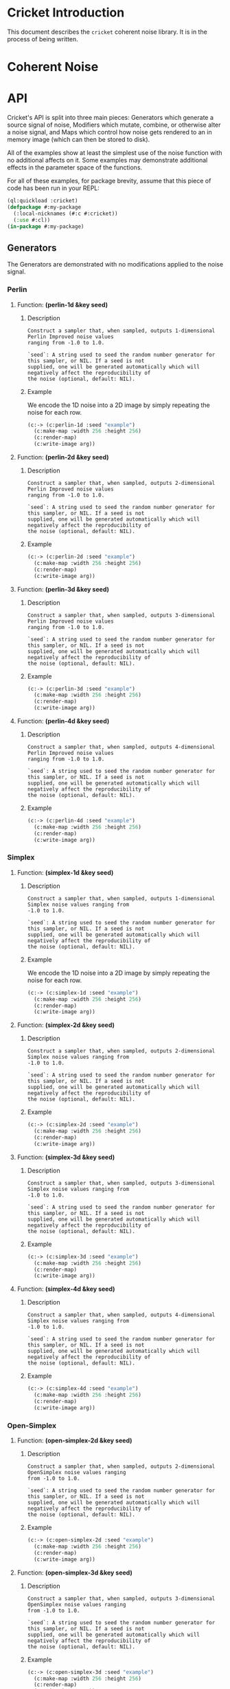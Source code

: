 #+BEGIN_COMMENT
Constraints:
1. The frame in which you're editing must have its cwd be the toplevel of
the document directory. This is so image generation is linked correctly into
the org document.

2. You must have an sbcl repl running with the right stuff loaded into it
and in the right package. To configure the repl:

(ql:quickload :cricket)
(defpackage #:my-package
(:local-nicknames (#:c #:cricket))
(:use #:cl))
(in-package #:my-package)

3. C-c C-v b will rebuild the whole of the document and all images and
all docstrings.

4. C-c C-e g g will emit a github style markdown.

5. Ensure to save everything and commit all changed files, even images.
#+END_COMMENT

#+OPTIONS: toc:2

* Cricket Introduction
This document describes the ~cricket~ coherent noise library. It is in the
process of being written.
* Coherent Noise
* API
Cricket's API is split into three main pieces: Generators which generate a
source signal of noise, Modifiers which mutate, combine, or otherwise alter a
noise signal, and Maps which control how noise gets rendered to an in memory
image (which can then be stored to disk).

All of the examples show at least the simplest use of the noise function
with no additional affects on it. Some examples may demonstrate additional
effects in the parameter space of the functions.

For all of these examples, for package brevity, assume that this piece
of code has been run in your REPL:

#+BEGIN_SRC lisp :results output silent
(ql:quickload :cricket)
(defpackage #:my-package
  (:local-nicknames (#:c #:cricket))
  (:use #:cl))
(in-package #:my-package)
#+END_SRC

** Generators

The Generators are demonstrated with no modifications applied to the
noise signal.

*** Perlin
**** Function: *(perlin-1d &key seed)*
***** Description
#+BEGIN_SRC lisp :results output :exports results
(format t "~A" (documentation #'c:perlin-1d 'function)))
#+END_SRC

#+RESULTS:
: Construct a sampler that, when sampled, outputs 1-dimensional Perlin Improved noise values
: ranging from -1.0 to 1.0.
:
: `seed`: A string used to seed the random number generator for this sampler, or NIL. If a seed is not
: supplied, one will be generated automatically which will negatively affect the reproducibility of
: the noise (optional, default: NIL).

***** Example
We encode the 1D noise into a 2D image by simply repeating the noise
for each row.
#+BEGIN_SRC lisp :var arg="img/api/perlin-1d-ex0.png" :post namestring(path=*this*) :results file drawer :exports both
(c:-> (c:perlin-1d :seed "example")
  (c:make-map :width 256 :height 256)
  (c:render-map)
  (c:write-image arg))
#+END_SRC

#+RESULTS:
:results:
[[file:./img/api/perlin-1d-ex0.png]]
:end:

**** Function: *(perlin-2d &key seed)*
***** Description
#+BEGIN_SRC lisp :results output :exports results
(format t "~A" (documentation #'c:perlin-2d 'function)))
#+END_SRC

#+RESULTS:
: Construct a sampler that, when sampled, outputs 2-dimensional Perlin Improved noise values
: ranging from -1.0 to 1.0.
:
: `seed`: A string used to seed the random number generator for this sampler, or NIL. If a seed is not
: supplied, one will be generated automatically which will negatively affect the reproducibility of
: the noise (optional, default: NIL).

***** Example
#+BEGIN_SRC lisp :var arg="img/api/perlin-2d-ex0.png" :post namestring(path=*this*) :results file drawer :exports both
(c:-> (c:perlin-2d :seed "example")
  (c:make-map :width 256 :height 256)
  (c:render-map)
  (c:write-image arg))
#+END_SRC

#+RESULTS:
:results:
[[file:./img/api/perlin-2d-ex0.png]]
:end:

**** Function: *(perlin-3d &key seed)*
***** Description
#+BEGIN_SRC lisp :results output :exports results
(format t "~A" (documentation #'c:perlin-3d 'function)))
#+END_SRC

#+RESULTS:
: Construct a sampler that, when sampled, outputs 3-dimensional Perlin Improved noise values
: ranging from -1.0 to 1.0.
:
: `seed`: A string used to seed the random number generator for this sampler, or NIL. If a seed is not
: supplied, one will be generated automatically which will negatively affect the reproducibility of
: the noise (optional, default: NIL).

***** Example
#+BEGIN_SRC lisp :var arg="img/api/perlin-3d-ex0.png" :post namestring(path=*this*) :results file drawer :exports both
(c:-> (c:perlin-3d :seed "example")
  (c:make-map :width 256 :height 256)
  (c:render-map)
  (c:write-image arg))
#+END_SRC

#+RESULTS:
:results:
[[file:./img/api/perlin-3d-ex0.png]]
:end:

**** Function: *(perlin-4d &key seed)*
***** Description
#+BEGIN_SRC lisp :results output :exports results
(format t "~A" (documentation #'c:perlin-4d 'function)))
#+END_SRC

#+RESULTS:
: Construct a sampler that, when sampled, outputs 4-dimensional Perlin Improved noise values
: ranging from -1.0 to 1.0.
:
: `seed`: A string used to seed the random number generator for this sampler, or NIL. If a seed is not
: supplied, one will be generated automatically which will negatively affect the reproducibility of
: the noise (optional, default: NIL).

***** Example
#+BEGIN_SRC lisp :var arg="img/api/perlin-4d-ex0.png" :post namestring(path=*this*) :results file drawer :exports both
(c:-> (c:perlin-4d :seed "example")
  (c:make-map :width 256 :height 256)
  (c:render-map)
  (c:write-image arg))
#+END_SRC

#+RESULTS:
:results:
[[file:./img/api/perlin-4d-ex0.png]]
:end:

*** Simplex
**** Function: *(simplex-1d &key seed)*
***** Description
#+BEGIN_SRC lisp :results output :exports results
(format t "~A" (documentation #'c:simplex-1d 'function)))
#+END_SRC

#+RESULTS:
: Construct a sampler that, when sampled, outputs 1-dimensional Simplex noise values ranging from
: -1.0 to 1.0.
:
: `seed`: A string used to seed the random number generator for this sampler, or NIL. If a seed is not
: supplied, one will be generated automatically which will negatively affect the reproducibility of
: the noise (optional, default: NIL).

***** Example
We encode the 1D noise into a 2D image by simply repeating the noise
for each row.

#+BEGIN_SRC lisp :var arg="img/api/simplex-1d-ex0.png" :post namestring(path=*this*) :results file drawer :exports both
(c:-> (c:simplex-1d :seed "example")
  (c:make-map :width 256 :height 256)
  (c:render-map)
  (c:write-image arg))
#+END_SRC

#+RESULTS:
:results:
[[file:./img/api/simplex-1d-ex0.png]]
:end:

**** Function: *(simplex-2d &key seed)*
***** Description
#+BEGIN_SRC lisp :results output :exports results
(format t "~A" (documentation #'c:simplex-2d 'function)))
#+END_SRC

#+RESULTS:
: Construct a sampler that, when sampled, outputs 2-dimensional Simplex noise values ranging from
: -1.0 to 1.0.
:
: `seed`: A string used to seed the random number generator for this sampler, or NIL. If a seed is not
: supplied, one will be generated automatically which will negatively affect the reproducibility of
: the noise (optional, default: NIL).

***** Example
#+BEGIN_SRC lisp :var arg="img/api/simplex-2d-ex0.png" :post namestring(path=*this*) :results file drawer :exports both
(c:-> (c:simplex-2d :seed "example")
  (c:make-map :width 256 :height 256)
  (c:render-map)
  (c:write-image arg))
#+END_SRC

#+RESULTS:
:results:
[[file:./img/api/simplex-2d-ex0.png]]
:end:

**** Function: *(simplex-3d &key seed)*
***** Description
#+BEGIN_SRC lisp :results output :exports results
(format t "~A" (documentation #'c:simplex-3d 'function)))
#+END_SRC

#+RESULTS:
: Construct a sampler that, when sampled, outputs 3-dimensional Simplex noise values ranging from
: -1.0 to 1.0.
:
: `seed`: A string used to seed the random number generator for this sampler, or NIL. If a seed is not
: supplied, one will be generated automatically which will negatively affect the reproducibility of
: the noise (optional, default: NIL).

***** Example
#+BEGIN_SRC lisp :var arg="img/api/simplex-3d-ex0.png" :post namestring(path=*this*) :results file drawer :exports both
(c:-> (c:simplex-3d :seed "example")
  (c:make-map :width 256 :height 256)
  (c:render-map)
  (c:write-image arg))
#+END_SRC

#+RESULTS:
:results:
[[file:./img/api/simplex-3d-ex0.png]]
:end:

**** Function: *(simplex-4d &key seed)*
***** Description
#+BEGIN_SRC lisp :results output :exports results
(format t "~A" (documentation #'c:simplex-4d 'function)))
#+END_SRC

#+RESULTS:
: Construct a sampler that, when sampled, outputs 4-dimensional Simplex noise values ranging from
: -1.0 to 1.0.
:
: `seed`: A string used to seed the random number generator for this sampler, or NIL. If a seed is not
: supplied, one will be generated automatically which will negatively affect the reproducibility of
: the noise (optional, default: NIL).

***** Example
#+BEGIN_SRC lisp :var arg="img/api/simplex-4d-ex0.png" :post namestring(path=*this*) :results file drawer :exports both
(c:-> (c:simplex-4d :seed "example")
  (c:make-map :width 256 :height 256)
  (c:render-map)
  (c:write-image arg))
#+END_SRC

#+RESULTS:
:results:
[[file:./img/api/simplex-4d-ex0.png]]
:end:

*** Open-Simplex
**** Function: *(open-simplex-2d &key seed)*
***** Description
#+BEGIN_SRC lisp :results output :exports results
(format t "~A" (documentation #'c:open-simplex-2d 'function)))
#+END_SRC

#+RESULTS:
: Construct a sampler that, when sampled, outputs 2-dimensional OpenSimplex noise values ranging
: from -1.0 to 1.0.
:
: `seed`: A string used to seed the random number generator for this sampler, or NIL. If a seed is not
: supplied, one will be generated automatically which will negatively affect the reproducibility of
: the noise (optional, default: NIL).

***** Example
#+BEGIN_SRC lisp :var arg="img/api/open-simplex-2d-ex0.png" :post namestring(path=*this*) :results file drawer :exports both
(c:-> (c:open-simplex-2d :seed "example")
  (c:make-map :width 256 :height 256)
  (c:render-map)
  (c:write-image arg))
#+END_SRC

#+RESULTS:
:results:
[[file:./img/api/open-simplex-2d-ex0.png]]
:end:

**** Function: *(open-simplex-3d &key seed)*
***** Description
#+BEGIN_SRC lisp :results output :exports results
(format t "~A" (documentation #'c:open-simplex-3d 'function)))
#+END_SRC

#+RESULTS:
: Construct a sampler that, when sampled, outputs 3-dimensional OpenSimplex noise values ranging
: from -1.0 to 1.0.
:
: `seed`: A string used to seed the random number generator for this sampler, or NIL. If a seed is not
: supplied, one will be generated automatically which will negatively affect the reproducibility of
: the noise (optional, default: NIL).

***** Example
#+BEGIN_SRC lisp :var arg="img/api/open-simplex-3d-ex0.png" :post namestring(path=*this*) :results file drawer :exports both
(c:-> (c:open-simplex-3d :seed "example")
  (c:make-map :width 256 :height 256)
  (c:render-map)
  (c:write-image arg))
#+END_SRC

#+RESULTS:
:results:
[[file:./img/api/open-simplex-3d-ex0.png]]
:end:

**** Function: *(open-simplex-4d &key seed)*
***** Description
#+BEGIN_SRC lisp :results output :exports results
(format t "~A" (documentation #'c:open-simplex-4d 'function)))
#+END_SRC

#+RESULTS:
: Construct a sampler that, when sampled, outputs 4-dimensional OpenSimplex noise values ranging
: from -1.0 to 1.0.
:
: `seed`: A string used to seed the random number generator for this sampler, or NIL. If a seed is not
: supplied, one will be generated automatically which will negatively affect the reproducibility of
: the noise (optional, default: NIL).

***** Example
#+BEGIN_SRC lisp :var arg="img/api/open-simplex-4d-ex0.png" :post namestring(path=*this*) :results file drawer :exports both
(c:-> (c:open-simplex-4d :seed "example")
  (c:make-map :width 256 :height 256)
  (c:render-map)
  (c:write-image arg))
#+END_SRC

#+RESULTS:
:results:
[[file:./img/api/open-simplex-4d-ex0.png]]
:end:

TBD
*** Open-Simplex 2F (Fast)
**** Function: *(open-simplex2f-2d &key seed (orientation :standard))*
***** Description
#+BEGIN_SRC lisp :results output :exports results
(format t "~A" (documentation #'c:open-simplex2f-2d 'function)))
#+END_SRC

#+RESULTS:
#+begin_example
Construct a sampler that, when sampled, outputs 2-dimensional OpenSimplex2F noise values ranging
from -1.0 to 1.0.

`seed`: A string used to seed the random number generator for this sampler, or NIL. If a seed is not
supplied, one will be generated automatically which will negatively affect the reproducibility of
the noise (optional, default: NIL).

`orientation`: One of `:standard` or `:x/y`, denoting the orientation of the lattice. `:x/y` has the
Y axis pointing down the main diagonal, which might be more suitable for a game where Y is
vertical (optional, default: `:standard`).
#+end_example

***** Example
#+BEGIN_SRC lisp :var arg="img/api/open-simplex2f-2d-ex0.png" :post namestring(path=*this*) :results file drawer :exports both
(c:-> (c:open-simplex2f-2d :seed "example")
  (c:make-map :width 256 :height 256)
  (c:render-map)
  (c:write-image arg))
#+END_SRC

#+RESULTS:
:results:
[[file:./img/api/open-simplex2f-2d-ex0.png]]
:end:

**** Function: *(open-simplex2f-3d &key seed (orientation :standard))*
***** Description
#+BEGIN_SRC lisp :results output :exports results
(format t "~A" (documentation #'c:open-simplex2f-3d 'function)))
#+END_SRC

#+RESULTS:
#+begin_example
Construct a sampler that, when sampled, outputs 3-dimensional OpenSimplex2F noise values ranging
from -1.0 to 1.0.

`seed`: A string used to seed the random number generator for this sampler, or NIL. If a seed is not
supplied, one will be generated automatically which will negatively affect the reproducibility of
the noise (optional, default: NIL).

`orientation`: One of `:standard`, `:xy/z`, or `:xz/y`, denoting the orientation of the lattice.
`:xy/z` has better visual isotropy in XY, and `:xz/y` has better visual isotropy in XZ (optional,
default: `:standard`).
#+end_example

***** Example
#+BEGIN_SRC lisp :var arg="img/api/open-simplex2f-3d-ex0.png" :post namestring(path=*this*) :results file drawer :exports both
(c:-> (c:open-simplex2f-3d :seed "example")
  (c:make-map :width 256 :height 256)
  (c:render-map)
  (c:write-image arg))
#+END_SRC

#+RESULTS:
:results:
[[file:./img/api/open-simplex2f-3d-ex0.png]]
:end:

TBD
**** Function: *(open-simplex2f-4d &key seed (orientation :standard))*
***** Description
#+BEGIN_SRC lisp :results output :exports results
(format t "~A" (documentation #'c:open-simplex2f-4d 'function)))
#+END_SRC

#+RESULTS:
#+begin_example
Construct a sampler that, when sampled, outputs 4-dimensional OpenSimplex2F noise values ranging
from -1.0 to 1.0.

`seed`: A string used to seed the random number generator for this sampler, or NIL. If a seed is not
supplied, one will be generated automatically which will negatively affect the reproducibility of
the noise (optional, default: NIL).

`orientation`: One of `:standard`, `:xy/zw`, `:xz/yw`, or `:xyz/w`, denoting the orientation of the
lattice. `:xy/zw` is recommended for 3D terrain where X/Y or Z/W are horizontal. `:xz/yw` is
recommended for 3D terrain where X/Z or Y/W are horizontal. `:xyz/w` is recommended for time-varied
animations of 3D objects, where W is time (optional, default: `:standard`).
#+end_example

***** Example
#+BEGIN_SRC lisp :var arg="img/api/open-simplex2f-4d-ex0.png" :post namestring(path=*this*) :results file drawer :exports both
(c:-> (c:open-simplex2f-4d :seed "example")
  (c:make-map :width 256 :height 256)
  (c:render-map)
  (c:write-image arg))
#+END_SRC

#+RESULTS:
:results:
[[file:./img/api/open-simplex2f-4d-ex0.png]]
:end:

*** Open-Simplex 2S (Smooth)
**** Function: *(open-simplex2s-2d &key seed (orientation :standard))*
***** Description
#+BEGIN_SRC lisp :results output :exports results
(format t "~A" (documentation #'c:open-simplex2s-2d 'function)))
#+END_SRC

#+RESULTS:
#+begin_example
Construct a sampler that, when sampled, outputs 2-dimensional OpenSimplex2S noise values ranging
from -1.0 to 1.0.

`seed`: A string used to seed the random number generator for this sampler, or NIL. If a seed is not
supplied, one will be generated automatically which will negatively affect the reproducibility of
the noise (optional, default: NIL).

`orientation`: One of `:standard` or `:x/y`, denoting the orientation of the lattice. `:x/y` has the
Y axis pointing down the main diagonal, which might be more suitable for a game where Y is
vertical (optional, default: `:standard`).
#+end_example

***** Example
#+BEGIN_SRC lisp :var arg="img/api/open-simplex2s-2d-ex0.png" :post namestring(path=*this*) :results file drawer :exports both
(c:-> (c:open-simplex2s-2d :seed "example")
  (c:make-map :width 256 :height 256)
  (c:render-map)
  (c:write-image arg))
#+END_SRC

#+RESULTS:
:results:
[[file:./img/api/open-simplex2s-2d-ex0.png]]
:end:

TBD
**** Function: *(open-simplex2s-3d &key seed (orientation :standard))*
***** Description
#+BEGIN_SRC lisp :results output :exports results
(format t "~A" (documentation #'c:open-simplex2s-3d 'function)))
#+END_SRC

#+RESULTS:
#+begin_example
Construct a sampler that, when sampled, outputs 3-dimensional OpenSimplex2S noise values ranging
from -1.0 to 1.0.

`seed`: A string used to seed the random number generator for this sampler, or NIL. If a seed is not
supplied, one will be generated automatically which will negatively affect the reproducibility of
the noise (optional, default: NIL).

`orientation`: One of `:standard`, `:xy/z`, or `:xz/y`, denoting the orientation of the lattice.
`:xy/z` has better visual isotropy in XY, and `:xz/y` has better visual isotropy in XZ (optional,
default: `:standard`).
#+end_example

***** Example
#+BEGIN_SRC lisp :var arg="img/api/open-simplex2s-3d-ex0.png" :post namestring(path=*this*) :results file drawer :exports both
(c:-> (c:open-simplex2s-3d :seed "example")
  (c:make-map :width 256 :height 256)
  (c:render-map)
  (c:write-image arg))
#+END_SRC

#+RESULTS:
:results:
[[file:./img/api/open-simplex2s-3d-ex0.png]]
:end:

TBD
**** Function: *(open-simplex2s-4d &key seed (orientation :standard))*
***** Description
#+BEGIN_SRC lisp :results output :exports results
(format t "~A" (documentation #'c:open-simplex2s-4d 'function)))
#+END_SRC

#+RESULTS:
#+begin_example
Construct a sampler that, when sampled, outputs 4-dimensional OpenSimplex2S noise values ranging
from -1.0 to 1.0.

`seed`: A string used to seed the random number generator for this sampler, or NIL. If a seed is not
supplied, one will be generated automatically which will negatively affect the reproducibility of
the noise (optional, default: NIL).

`orientation`: One of `:standard`, `:xy/zw`, `:xz/yw`, or `:xyz/w`, denoting the orientation of the
lattice. `:xy/zw` is recommended for 3D terrain where X/Y or Z/W are horizontal. `:xz/yw` is
recommended for 3D terrain where X/Z or Y/W are horizontal. `:xyz/w` is recommended for time-varied
animations of 3D objects, where W is time (optional, default: `:standard`).
#+end_example

***** Example
#+BEGIN_SRC lisp :var arg="img/api/open-simplex2s-4d-ex0.png" :post namestring(path=*this*) :results file drawer :exports both
(c:-> (c:open-simplex2s-4d :seed "example")
  (c:make-map :width 256 :height 256)
  (c:render-map)
  (c:write-image arg))
#+END_SRC

#+RESULTS:
:results:
[[file:./img/api/open-simplex2s-4d-ex0.png]]
:end:

*** Value
**** Function: *(value-2d &key seed)*
***** Description
#+BEGIN_SRC lisp :results output :exports results
(format t "~A" (documentation #'c:value-2d 'function)))
#+END_SRC

#+RESULTS:
: Construct a sampler that, when sampled, outputs 2-dimensional value noise values ranging from
: -1.0 to 1.0.
:
: `seed`: A string used to seed the random number generator for this sampler, or NIL. If a seed is not
: supplied, one will be generated automatically which will negatively affect the reproducibility of
: the noise (optional, default: NIL).

***** Example
#+BEGIN_SRC lisp :var arg="img/api/value-2d-ex0.png" :post namestring(path=*this*) :results file drawer :exports both
(c:-> (c:value-2d :seed "example")
  (c:make-map :width 256 :height 256)
  (c:render-map)
  (c:write-image arg))
#+END_SRC

#+RESULTS:
:results:
[[file:./img/api/value-2d-ex0.png]]
:end:

TBD
**** Function: *(value-3d &key seed)*
***** Description
#+BEGIN_SRC lisp :results output :exports results
(format t "~A" (documentation #'c:value-3d 'function)))
#+END_SRC

#+RESULTS:
: Construct a sampler that, when sampled, outputs 3-dimensional value noise values ranging from
: -1.0 to 1.0.
:
: `seed`: A string used to seed the random number generator for this sampler, or NIL. If a seed is not
: supplied, one will be generated automatically which will negatively affect the reproducibility of
: the noise (optional, default: NIL).

***** Example
#+BEGIN_SRC lisp :var arg="img/api/value-3d-ex0.png" :post namestring(path=*this*) :results file drawer :exports both
(c:-> (c:value-3d :seed "example")
  (c:make-map :width 256 :height 256)
  (c:render-map)
  (c:write-image arg))
#+END_SRC

#+RESULTS:
:results:
[[file:./img/api/value-3d-ex0.png]]
:end:

TBD
*** Cellular
**** Function: *(cellular-2d &key seed (distance-method :euclidean) (output-type :f1) (jitter 1.0d0))*
***** Description
#+BEGIN_SRC lisp :results output :exports results
(format t "~A" (documentation #'c:cellular-2d 'function)))
#+END_SRC

#+RESULTS:
#+begin_example
Construct a sampler that, when sampled, outputs 2-dimensional cellular noise values ranging from
-1.0 to 1.0.

`seed`: A string used to seed the random number generator for this sampler, or NIL. If a seed is not
supplied, one will be generated automatically which will negatively affect the reproducibility of
the noise (optional, default: NIL).

`distance-method`: One of `:manhattan`, `:euclidean`, `:euclidean-squared`, `:chebyshev`, or
`:minkowski4`, denoting the distance function to use (optional, default: `:euclidean`).

`output-type`: One of `:value`, `:f1`, `:f2`, `:f1+f2`, `:f2-f1`, `:f1*f2`, or `:f1/f2` denoting the
features to use (optional, default: `:f1`).

`jitter`: A real number between 0.0 and 1.0, with values closer to one randomly distributing cells
away from their grid alignment (optional, default: 1.0).
#+end_example

***** Example
#+BEGIN_SRC lisp :var arg="img/api/cellular-2d-ex0.png" :post namestring(path=*this*) :results file drawer :exports both
(c:-> (c:cellular-2d :seed "example")
  (c:make-map :width 256 :height 256)
  (c:render-map)
  (c:write-image arg))
#+END_SRC

#+RESULTS:
:results:
[[file:./img/api/cellular-2d-ex0.png]]
:end:

TBD
**** Function: *(cellular-3d &key seed (distance-method :euclidean) (output-type :f1) (jitter 1.0d0))*
***** Description
#+BEGIN_SRC lisp :results output :exports results
(format t "~A" (documentation #'c:cellular-3d 'function)))
#+END_SRC

#+RESULTS:
#+begin_example
Construct a sampler that, when sampled, outputs 3-dimensional cellular noise values ranging from
-1.0 to 1.0.

`seed`: A string used to seed the random number generator for this sampler, or NIL. If a seed is not
supplied, one will be generated automatically which will negatively affect the reproducibility of
the noise (optional, default: NIL).

`distance-method`: One of `:manhattan`, `:euclidean`, `:euclidean-squared`, `:chebyshev`, or
`:minkowski4`, denoting the distance function to use (optional, default: `:euclidean`).

`output-type`: One of `:value`, `:f1`, `:f2`, `:f1+f2`, `:f2-f1`, `:f1*f2`, or `:f1/f2` denoting the
features to use (optional, default: `:f1`).

`jitter`: A real number between 0.0 and 1.0, with values closer to one randomly distributing cells
away from their grid alignment (optional, default: 1.0).
#+end_example

***** Example
#+BEGIN_SRC lisp :var arg="img/api/cellular-3d-ex0.png" :post namestring(path=*this*) :results file drawer :exports both
(c:-> (c:cellular-3d :seed "example")
  (c:make-map :width 256 :height 256)
  (c:render-map)
  (c:write-image arg))
#+END_SRC

#+RESULTS:
:results:
[[file:./img/api/cellular-3d-ex0.png]]
:end:
*** Cylinders
**** Function: *(cylinders-3d &key seed (frequency 1.0d0))*
***** Description
#+BEGIN_SRC lisp :results output :exports results
(format t "~A" (documentation #'c:cylinders-3d 'function)))
#+END_SRC

#+RESULTS:
: Construct a sampler that, when sampled, outputs 3-dimensional concentric cylinder values ranging
: from -1.0 to 1.0. The cylinders are oriented with their length along the Z axis.
:
: `seed`: A string used to seed the random number generator for this sampler, or NIL. If a seed is not
: supplied, one will be generated automatically which will negatively affect the reproducibility of
: the noise (optional, default: NIL).
:
: `frequency`: The frequency of the signal, which controls how small or large the cylinders are
: (optional, default: 1.0).

***** Example
#+BEGIN_SRC lisp :var arg="img/api/cylinders-3d-ex0.png" :post namestring(path=*this*) :results file drawer :exports both
(c:-> (c:cylinders-3d :seed "example")
  (c:make-map :width 256 :height 256)
  (c:render-map)
  (c:write-image arg))
#+END_SRC

#+RESULTS:
:results:
[[file:./img/api/cylinders-3d-ex0.png]]
:end:

TBD
*** Spheres
**** Function: *(spheres-3d &key seed (frequency 1.0d0))*
***** Description
#+BEGIN_SRC lisp :results output :exports results
(format t "~A" (documentation #'c:spheres-3d 'function)))
#+END_SRC

#+RESULTS:
: Construct a sampler that, when sampled, outputs 3-dimensional concentric sphere values ranging
: from -1.0 to 1.0.
:
: `seed`: A string used to seed the random number generator for this sampler, or NIL. If a seed is not
: supplied, one will be generated automatically which will negatively affect the reproducibility of
: the noise (optional, default: NIL).
:
: `frequency`: The frequency of the signal, which controls how small or large the spheres are
: (optional, default: 1.0).

***** Example
#+BEGIN_SRC lisp :var arg="img/api/spheres-3d-ex0.png" :post namestring(path=*this*) :results file drawer :exports both
(c:-> (c:spheres-3d :seed "example")
  (c:make-map :width 256 :height 256)
  (c:render-map)
  (c:write-image arg))
#+END_SRC

#+RESULTS:
:results:
[[file:./img/api/spheres-3d-ex0.png]]
:end:

*** Checker
**** Function: *(checker-2d &key seed)*
***** Description
#+BEGIN_SRC lisp :results output :exports results
(format t "~A" (documentation #'c:checker-2d 'function)))
#+END_SRC

#+RESULTS:
: Construct a sampler that, when sampled, outputs a 2-dimensional checkered grid pattern, with
: values being either -1.0 or 1.0.
:
: `seed`: A string used to seed the random number generator for this sampler, or NIL. If a seed is not
: supplied, one will be generated automatically which will negatively affect the reproducibility of
: the noise (optional, default: NIL).

***** Example
#+BEGIN_SRC lisp :var arg="img/api/checker-2d-ex0.png" :post namestring(path=*this*) :results file drawer :exports both
(c:-> (c:checker-2d :seed "example")
  (c:make-map :width 256 :height 256)
  (c:render-map)
  (c:write-image arg))
#+END_SRC

#+RESULTS:
:results:
[[file:./img/api/checker-2d-ex0.png]]
:end:

TBD
*** Constant
**** Function: *(constant value &key seed)*
***** Description
#+BEGIN_SRC lisp :results output :exports results
(format t "~A" (documentation #'c:constant 'function)))
#+END_SRC

#+RESULTS:
: Construct a sampler that, when sampled, outputs the constant `value` supplied. This is useful for
: debugging and applications where you need to combine a constant value.
:
: `seed`: A string used to seed the random number generator for this sampler, or NIL. If a seed is not
: supplied, one will be generated automatically which will negatively affect the reproducibility of
: the noise (optional, default: NIL).

***** Example
We get gray with this result because the constant 0 is in the middle
between -1 which is black, and 1, which is white.

#+BEGIN_SRC lisp :var arg="img/api/constant-ex0.png" :post namestring(path=*this*) :results file drawer :exports both
(c:-> (c:constant 0 :seed "example")
  (c:make-map :width 256 :height 256)
  (c:render-map)
  (c:write-image arg))
#+END_SRC

#+RESULTS:
:results:
[[file:./img/api/constant-ex0.png]]
:end:

*** FBM: Fractal Brownian Motion
**** Function: *(fbm-2d &key seed (generator #'cricket:open-simplex2f-2d) (octaves 4) (frequency 1.0) (lacunarity 2.0) (persistence 0.5))*
***** Description
#+BEGIN_SRC lisp :results output :exports results
(format t "~A" (documentation #'c:fbm-2d 'function)))
#+END_SRC

#+RESULTS:
#+begin_example
Construct a sampler that, when sampled, outputs the application of multiple octaves of a
2-dimensional fractional Brownian motion noise, using the supplied `generator` function to construct
each octave's sampler.

`seed`: A string used to seed the random number generator for this sampler, or NIL. If a seed is not
supplied, one will be generated automatically which will negatively affect the reproducibility of
the noise (optional, default: NIL).

`generator`: a function object pointing to one of the built-in 2-dimensional generators that is used
to construct a different sampler, each with a different seed, for each octave (optional, default
`#'open-simplex2f-2d`).

`octaves`: An integer between 1 and 32, denoting the number of octaves to apply (optional, default:
4).

`frequency`: The frequency of the first octave's signal (optional, default: 1.0).

`lacunarity`: A multiplier that determines how quickly the frequency increases for successive
octaves (optional, default: 2.0).

`persistence`: A multiplier that determines how quickly the amplitude diminishes for successive
octaves (optional, default 0.5).
#+end_example

***** Example
#+BEGIN_SRC lisp :var arg="img/api/fbm-2d-ex0.png" :post namestring(path=*this*) :results file drawer :exports both
(c:-> (c:fbm-2d :seed "example")
  (c:make-map :width 256 :height 256)
  (c:render-map)
  (c:write-image arg))
#+END_SRC

#+RESULTS:
:results:
[[file:./img/api/fbm-2d-ex0.png]]
:end:

**** Function: *(fbm-3d &key seed (generator #'cricket:open-simplex2f-3d) (octaves 4) (frequency 1.0) (lacunarity 2.0) (persistence 0.5))*
***** Description
#+BEGIN_SRC lisp :results output :exports results
(format t "~A" (documentation #'c:fbm-3d 'function)))
#+END_SRC

#+RESULTS:
#+begin_example
Construct a sampler that, when sampled, outputs the application of multiple octaves of a
3-dimensional fractional Brownian motion noise, using the supplied `generator` function to construct
each octave's sampler.

`seed`: A string used to seed the random number generator for this sampler, or NIL. If a seed is not
supplied, one will be generated automatically which will negatively affect the reproducibility of
the noise (optional, default: NIL).

`generator`: a function object pointing to one of the built-in 3-dimensional generators that is used
to construct a different sampler, each with a different seed, for each octave (optional, default
`#'open-simplex2f-3d`).

`octaves`: An integer between 1 and 32, denoting the number of octaves to apply (optional, default:
4).

`frequency`: The frequency of the first octave's signal (optional, default: 1.0).

`lacunarity`: A multiplier that determines how quickly the frequency increases for successive
octaves (optional, default: 2.0).

`persistence`: A multiplier that determines how quickly the amplitude diminishes for successive
octaves (optional, default 0.5).
#+end_example

***** Example
#+BEGIN_SRC lisp :var arg="img/api/fbm-3d-ex0.png" :post namestring(path=*this*) :results file drawer :exports both
(c:-> (c:fbm-3d :seed "example")
  (c:make-map :width 256 :height 256)
  (c:render-map)
  (c:write-image arg))
#+END_SRC

#+RESULTS:
:results:
[[file:./img/api/fbm-3d-ex0.png]]
:end:

**** Function: *(fbm-4d &key seed (generator #'cricket:open-simplex2f-4d) (octaves 4) (frequency 1.0) (lacunarity 2.0) (persistence 0.5))*
***** Description
#+BEGIN_SRC lisp :results output :exports results
(format t "~A" (documentation #'c:fbm-4d 'function)))
#+END_SRC

#+RESULTS:
#+begin_example
Construct a sampler that, when sampled, outputs the application of multiple octaves of a
4-dimensional fractional Brownian motion noise, using the supplied `generator` function to construct
each octave's sampler.

`seed`: A string used to seed the random number generator for this sampler, or NIL. If a seed is not
supplied, one will be generated automatically which will negatively affect the reproducibility of
the noise (optional, default: NIL).

`generator`: a function object pointing to one of the built-in 4-dimensional generators that is used
to construct a different sampler, each with a different seed, for each octave (optional, default
`#'open-simplex2f-4d`).

`octaves`: An integer between 1 and 32, denoting the number of octaves to apply (optional, default:
4).

`frequency`: The frequency of the first octave's signal (optional, default: 1.0).

`lacunarity`: A multiplier that determines how quickly the frequency increases for successive
octaves (optional, default: 2.0).

`persistence`: A multiplier that determines how quickly the amplitude diminishes for successive
octaves (optional, default 0.5).
#+end_example

***** Example
#+BEGIN_SRC lisp :var arg="img/api/fbm-4d-ex0.png" :post namestring(path=*this*) :results file drawer :exports both
(c:-> (c:fbm-4d :seed "example")
  (c:make-map :width 256 :height 256)
  (c:render-map)
  (c:write-image arg))
#+END_SRC

#+RESULTS:
:results:
[[file:./img/api/fbm-4d-ex0.png]]
:end:

*** Billow
**** Function: *(billow-2d &key seed (generator #'cricket:open-simplex2s-2d) (octaves 4) (frequency 1.0) (lacunarity 2.0) (persistence 0.5))*
***** Description
#+BEGIN_SRC lisp :results output :exports results
(format t "~A" (documentation #'c:billow-2d 'function)))
#+END_SRC

#+RESULTS:
#+begin_example
Construct a sampler that, when sampled, outputs the application of multiple octaves of a
2-dimensional billow fractal noise, using the supplied `generator` function to construct each
octave's sampler.

`seed`: A string used to seed the random number generator for this sampler, or NIL. If a seed is not
supplied, one will be generated automatically which will negatively affect the reproducibility of
the noise (optional, default: NIL).

`generator`: a function object pointing to one of the built-in 2-dimensional generators that is used
to construct a different sampler, each with a different seed, for each octave (optional, default
`#'open-simplex2s-2d`).

`octaves`: An integer between 1 and 32, denoting the number of octaves to apply (optional, default:
4).

`frequency`: The frequency of the first octave's signal (optional, default: 1.0).

`lacunarity`: A multiplier that determines how quickly the frequency increases for successive
octaves (optional, default: 2.0).

`persistence`: A multiplier that determines how quickly the amplitude diminishes for successive
octaves (optional, default 0.5).
#+end_example

***** Example
#+BEGIN_SRC lisp :var arg="img/api/billow-2d-ex0.png" :post namestring(path=*this*) :results file drawer :exports both
(c:-> (c:billow-2d :seed "example")
  (c:make-map :width 256 :height 256)
  (c:render-map)
  (c:write-image arg))
#+END_SRC

#+RESULTS:
:results:
[[file:./img/api/billow-2d-ex0.png]]
:end:

TBD
**** Function: *(billow-3d &key seed (generator #'cricket:open-simplex2s-3d) (octaves 4) (frequency 1.0) (lacunarity 2.0) (persistence 0.5))*
***** Description
#+BEGIN_SRC lisp :results output :exports results
(format t "~A" (documentation #'c:billow-3d 'function)))
#+END_SRC

#+RESULTS:
#+begin_example
Construct a sampler that, when sampled, outputs the application of multiple octaves of a
3-dimensional billow fractal noise, using the supplied `generator` function to construct each
octave's sampler.

`seed`: A string used to seed the random number generator for this sampler, or NIL. If a seed is not
supplied, one will be generated automatically which will negatively affect the reproducibility of
the noise (optional, default: NIL).

`generator`: a function object pointing to one of the built-in 3-dimensional generators that is used
to construct a different sampler, each with a different seed, for each octave (optional, default
`#'open-simplex2s-3d`).

`octaves`: An integer between 1 and 32, denoting the number of octaves to apply (optional, default:
4).

`frequency`: The frequency of the first octave's signal (optional, default: 1.0).

`lacunarity`: A multiplier that determines how quickly the frequency increases for successive
octaves (optional, default: 2.0).

`persistence`: A multiplier that determines how quickly the amplitude diminishes for successive
octaves (optional, default 0.5).
#+end_example

***** Example
#+BEGIN_SRC lisp :var arg="img/api/billow-3d-ex0.png" :post namestring(path=*this*) :results file drawer :exports both
(c:-> (c:billow-3d :seed "example")
  (c:make-map :width 256 :height 256)
  (c:render-map)
  (c:write-image arg))
#+END_SRC

#+RESULTS:
:results:
[[file:./img/api/billow-3d-ex0.png]]
:end:

**** Function: *(billow-4d &key seed (generator #'cricket:open-simplex2s-4d) (octaves 4) (frequency 1.0) (lacunarity 2.0) (persistence 0.5))*
***** Description
#+BEGIN_SRC lisp :results output :exports results
(format t "~A" (documentation #'c:billow-4d 'function)))
#+END_SRC

#+RESULTS:
#+begin_example
Construct a sampler that, when sampled, outputs the application of multiple octaves of a
4-dimensional billow fractal noise, using the supplied `generator` function to construct each
octave's sampler.

`seed`: A string used to seed the random number generator for this sampler, or NIL. If a seed is not
supplied, one will be generated automatically which will negatively affect the reproducibility of
the noise (optional, default: NIL).

`generator`: a function object pointing to one of the built-in 4-dimensional generators that is used
to construct a different sampler, each with a different seed, for each octave (optional, default
`#'open-simplex2s-4d`).

`octaves`: An integer between 1 and 32, denoting the number of octaves to apply (optional, default:
4).

`frequency`: The frequency of the first octave's signal (optional, default: 1.0).

`lacunarity`: A multiplier that determines how quickly the frequency increases for successive
octaves (optional, default: 2.0).

`persistence`: A multiplier that determines how quickly the amplitude diminishes for successive
octaves (optional, default 0.5).
#+end_example

***** Example
#+BEGIN_SRC lisp :var arg="img/api/billow-4d-ex0.png" :post namestring(path=*this*) :results file drawer :exports both
(c:-> (c:billow-4d :seed "example")
  (c:make-map :width 256 :height 256)
  (c:render-map)
  (c:write-image arg))
#+END_SRC

#+RESULTS:
:results:
[[file:./img/api/billow-4d-ex0.png]]
:end:

*** Multifractal
**** Function: (*multifractal-2d &key seed (generator #'cricket:open-simplex2s-2d) (octaves 4) (frequency 1.0) (lacunarity 2.0) (persistence 0.5))*
***** Description
#+BEGIN_SRC lisp :results output :exports results
(format t "~A" (documentation #'c:multifractal-2d 'function)))
#+END_SRC

#+RESULTS:
#+begin_example
Construct a sampler that, when sampled, outputs the application of multiple octaves of a
2-dimensional multifractal noise, using the supplied `generator` function to construct each octave's
sampler.

`seed`: A string used to seed the random number generator for this sampler, or NIL. If a seed is not
supplied, one will be generated automatically which will negatively affect the reproducibility of
the noise (optional, default: NIL).

`generator`: a function object pointing to one of the built-in 2-dimensional generators that is used
to construct a different sampler, each with a different seed, for each octave (optional, default
`#'open-simplex2s-2d`).

`octaves`: An integer between 1 and 32, denoting the number of octaves to apply (optional, default:
4).

`frequency`: The frequency of the first octave's signal (optional, default: 1.0).

`lacunarity`: A multiplier that determines how quickly the frequency increases for successive
octaves (optional, default: 2.0).

`persistence`: A multiplier that determines how quickly the amplitude diminishes for successive
octaves (optional, default 0.5).
#+end_example

***** Example
#+BEGIN_SRC lisp :var arg="img/api/multifractal-2d-ex0.png" :post namestring(path=*this*) :results file drawer :exports both
(c:-> (c:multifractal-2d :seed "example")
  (c:make-map :width 256 :height 256)
  (c:render-map)
  (c:write-image arg))
#+END_SRC

#+RESULTS:
:results:
[[file:./img/api/multifractal-2d-ex0.png]]
:end:

TBD
**** Function: (*multifractal-3d &key seed (generator #'cricket:open-simplex2s-3d) (octaves 4) (frequency 1.0) (lacunarity 2.0) (persistence 0.5))*
***** Description
#+BEGIN_SRC lisp :results output :exports results
(format t "~A" (documentation #'c:multifractal-3d 'function)))
#+END_SRC

#+RESULTS:
#+begin_example
Construct a sampler that, when sampled, outputs the application of multiple octaves of a
3-dimensional multifractal noise, using the supplied `generator` function to construct each octave's
sampler.

`seed`: A string used to seed the random number generator for this sampler, or NIL. If a seed is not
supplied, one will be generated automatically which will negatively affect the reproducibility of
the noise (optional, default: NIL).

`generator`: a function object pointing to one of the built-in 3-dimensional generators that is used
to construct a different sampler, each with a different seed, for each octave (optional, default
`#'open-simplex2s-3d`).

`octaves`: An integer between 1 and 32, denoting the number of octaves to apply (optional, default:
4).

`frequency`: The frequency of the first octave's signal (optional, default: 1.0).

`lacunarity`: A multiplier that determines how quickly the frequency increases for successive
octaves (optional, default: 2.0).

`persistence`: A multiplier that determines how quickly the amplitude diminishes for successive
octaves (optional, default 0.5).
#+end_example

***** Example
#+BEGIN_SRC lisp :var arg="img/api/multifractal-3d-ex0.png" :post namestring(path=*this*) :results file drawer :exports both
(c:-> (c:multifractal-3d :seed "example")
  (c:make-map :width 256 :height 256)
  (c:render-map)
  (c:write-image arg))
#+END_SRC

#+RESULTS:
:results:
[[file:./img/api/multifractal-3d-ex0.png]]
:end:

TBD
**** Function: (*multifractal-4d &key seed (generator #'cricket:open-simplex2s-4d) (octaves 4) (frequency 1.0) (lacunarity 2.0) (persistence 0.5))*
***** Description
#+BEGIN_SRC lisp :results output :exports results
(format t "~A" (documentation #'c:multifractal-4d 'function)))
#+END_SRC

#+RESULTS:
#+begin_example
Construct a sampler that, when sampled, outputs the application of multiple octaves of a
4-dimensional multifractal noise, using the supplied `generator` function to construct each octave's
sampler.

`seed`: A string used to seed the random number generator for this sampler, or NIL. If a seed is not
supplied, one will be generated automatically which will negatively affect the reproducibility of
the noise (optional, default: NIL).

`generator`: a function object pointing to one of the built-in 4-dimensional generators that is used
to construct a different sampler, each with a different seed, for each octave (optional, default
`#'open-simplex2s-4d`).

`octaves`: An integer between 1 and 32, denoting the number of octaves to apply (optional, default:
4).

`frequency`: The frequency of the first octave's signal (optional, default: 1.0).

`lacunarity`: A multiplier that determines how quickly the frequency increases for successive
octaves (optional, default: 2.0).

`persistence`: A multiplier that determines how quickly the amplitude diminishes for successive
octaves (optional, default 0.5).
#+end_example

***** Example
#+BEGIN_SRC lisp :var arg="img/api/multifractal-4d-ex0.png" :post namestring(path=*this*) :results file drawer :exports both
(c:-> (c:multifractal-4d :seed "example")
  (c:make-map :width 256 :height 256)
  (c:render-map)
  (c:write-image arg))
#+END_SRC

#+RESULTS:
:results:
[[file:./img/api/multifractal-4d-ex0.png]]
:end:

*** Hybrid-Multifractal
**** Function: *(hybrid-multifractal-2d &key seed (generator #'cricket:open-simplex2s-2d) (octaves 4) (frequency 1.0) (lacunarity 2.0) (persistence 0.25))*
***** Description
#+BEGIN_SRC lisp :results output :exports results
(format t "~A" (documentation #'c:hybrid-multifractal-2d 'function)))
#+END_SRC

#+RESULTS:
#+begin_example
Construct a sampler that, when sampled, outputs the application of multiple octaves of a
2-dimensional hybrid multifractal noise, using the supplied `generator` function to construct each
octave's sampler.

`seed`: A string used to seed the random number generator for this sampler, or NIL. If a seed is not
supplied, one will be generated automatically which will negatively affect the reproducibility of
the noise (optional, default: NIL).

`generator`: a function object pointing to one of the built-in 2-dimensional generators that is used
to construct a different sampler, each with a different seed, for each octave (optional, default
`#'open-simplex2s-2d`).

`octaves`: An integer between 1 and 32, denoting the number of octaves to apply (optional, default:
4).

`frequency`: The frequency of the first octave's signal (optional, default: 1.0).

`lacunarity`: A multiplier that determines how quickly the frequency increases for successive
octaves (optional, default: 2.0).

`persistence`: A multiplier that determines how quickly the amplitude diminishes for successive
octaves (optional, default 0.25).
#+end_example

***** Example
#+BEGIN_SRC lisp :var arg="img/api/hybrid-multifractal-2d-ex0.png" :post namestring(path=*this*) :results file drawer :exports both
(c:-> (c:hybrid-multifractal-2d :seed "example")
  (c:make-map :width 256 :height 256)
  (c:render-map)
  (c:write-image arg))
#+END_SRC

#+RESULTS:
:results:
[[file:./img/api/hybrid-multifractal-2d-ex0.png]]
:end:

**** Function: *(hybrid-multifractal-3d &key seed (generator #'cricket:open-simplex2s-3d) (octaves 4) (frequency 1.0) (lacunarity 2.0) (persistence 0.25))*
***** Description
#+BEGIN_SRC lisp :results output :exports results
(format t "~A" (documentation #'c:hybrid-multifractal-3d 'function)))
#+END_SRC

#+RESULTS:
#+begin_example
Construct a sampler that, when sampled, outputs the application of multiple octaves of a
3-dimensional hybrid multifractal noise, using the supplied `generator` function to construct each
octave's sampler.

`seed`: A string used to seed the random number generator for this sampler, or NIL. If a seed is not
supplied, one will be generated automatically which will negatively affect the reproducibility of
the noise (optional, default: NIL).

`generator`: a function object pointing to one of the built-in 3-dimensional generators that is used
to construct a different sampler, each with a different seed, for each octave (optional, default
`#'open-simplex2s-3d`).

`octaves`: An integer between 1 and 32, denoting the number of octaves to apply (optional, default:
4).

`frequency`: The frequency of the first octave's signal (optional, default: 1.0).

`lacunarity`: A multiplier that determines how quickly the frequency increases for successive
octaves (optional, default: 2.0).

`persistence`: A multiplier that determines how quickly the amplitude diminishes for successive
octaves (optional, default 0.25).
#+end_example

***** Example
#+BEGIN_SRC lisp :var arg="img/api/hybrid-multifractal-3d-ex0.png" :post namestring(path=*this*) :results file drawer :exports both
(c:-> (c:hybrid-multifractal-3d :seed "example")
  (c:make-map :width 256 :height 256)
  (c:render-map)
  (c:write-image arg))
#+END_SRC

#+RESULTS:
:results:
[[file:./img/api/hybrid-multifractal-3d-ex0.png]]
:end:
**** Function: *(hybrid-multifractal-4d &key seed (generator #'cricket:open-simplex2s-4d) (octaves 4) (frequency 1.0) (lacunarity 2.0) (persistence 0.25))*
***** Description
#+BEGIN_SRC lisp :results output :exports results
(format t "~A" (documentation #'c:hybrid-multifractal-4d 'function)))
#+END_SRC

#+RESULTS:
#+begin_example
Construct a sampler that, when sampled, outputs the application of multiple octaves of a
4-dimensional hybrid multifractal noise, using the supplied `generator` function to construct each
octave's sampler.

`seed`: A string used to seed the random number generator for this sampler, or NIL. If a seed is not
supplied, one will be generated automatically which will negatively affect the reproducibility of
the noise (optional, default: NIL).

`generator`: a function object pointing to one of the built-in 4-dimensional generators that is used
to construct a different sampler, each with a different seed, for each octave (optional, default
`#'open-simplex2s-4d`).

`octaves`: An integer between 1 and 32, denoting the number of octaves to apply (optional, default:
4).

`frequency`: The frequency of the first octave's signal (optional, default: 1.0).

`lacunarity`: A multiplier that determines how quickly the frequency increases for successive
octaves (optional, default: 2.0).

`persistence`: A multiplier that determines how quickly the amplitude diminishes for successive
octaves (optional, default 0.25).
#+end_example

***** Example
#+BEGIN_SRC lisp :var arg="img/api/hybrid-multifractal-4d-ex0.png" :post namestring(path=*this*) :results file drawer :exports both
(c:-> (c:hybrid-multifractal-4d :seed "example")
  (c:make-map :width 256 :height 256)
  (c:render-map)
  (c:write-image arg))
#+END_SRC

#+RESULTS:
:results:
[[file:./img/api/hybrid-multifractal-4d-ex0.png]]
:end:

*** Ridged-Multifractal
**** Function: *(ridged-multifractal-2d &key seed (generator #'cricket:open-simplex2s-2d) (octaves 4) (frequency 1.0) (lacunarity 2.0) (persistence 1.0) (attenuation 2.0))*
***** Description
#+BEGIN_SRC lisp :results output :exports results
(format t "~A" (documentation #'c:ridged-multifractal-2d 'function)))
#+END_SRC

#+RESULTS:
#+begin_example
Construct a sampler that, when sampled, outputs the application of multiple octaves of a
2-dimensional ridged multifractal noise, using the supplied `generator` function to construct each
octave's sampler.

`seed`: A string used to seed the random number generator for this sampler, or NIL. If a seed is not
supplied, one will be generated automatically which will negatively affect the reproducibility of
the noise (optional, default: NIL).

`generator`: a function object pointing to one of the built-in 2-dimensional generators that is used
to construct a different sampler, each with a different seed, for each octave (optional, default
`#'open-simplex2s-2d`).

`octaves`: An integer between 1 and 32, denoting the number of octaves to apply (optional, default:
4).

`frequency`: The frequency of the first octave's signal (optional, default: 1.0).

`lacunarity`: A multiplier that determines how quickly the frequency increases for successive
octaves (optional, default: 2.0).

`persistence`: A multiplier that determines how quickly the amplitude diminishes for successive
octaves (optional, default 1.0).

`attenuation`: The attenuation to apply to the weight of each octave (optional, default: 2.0).
#+end_example

***** Example
#+BEGIN_SRC lisp :var arg="img/api/ridged-multifractal-2d-ex0.png" :post namestring(path=*this*) :results file drawer :exports both
(c:-> (c:ridged-multifractal-2d :seed "example")
  (c:make-map :width 256 :height 256)
  (c:render-map)
  (c:write-image arg))
#+END_SRC

#+RESULTS:
:results:
[[file:./img/api/ridged-multifractal-2d-ex0.png]]
:end:

**** Function: *(ridged-multifractal-3d &key seed (generator #'cricket:open-simplex2s-3d) (octaves 4) (frequency 1.0) (lacunarity 2.0) (persistence 1.0) (attenuation 2.0))*
***** Description
#+BEGIN_SRC lisp :results output :exports results
(format t "~A" (documentation #'c:ridged-multifractal-3d 'function)))
#+END_SRC

#+RESULTS:
#+begin_example
Construct a sampler that, when sampled, outputs the application of multiple octaves of a
3-dimensional ridged multifractal noise, using the supplied `generator` function to construct each
octave's sampler.

`seed`: A string used to seed the random number generator for this sampler, or NIL. If a seed is not
supplied, one will be generated automatically which will negatively affect the reproducibility of
the noise (optional, default: NIL).

`generator`: a function object pointing to one of the built-in 3-dimensional generators that is used
to construct a different sampler, each with a different seed, for each octave (optional, default
`#'open-simplex2s-3d`).

`octaves`: An integer between 1 and 32, denoting the number of octaves to apply (optional, default:
4).

`frequency`: The frequency of the first octave's signal (optional, default: 1.0).

`lacunarity`: A multiplier that determines how quickly the frequency increases for successive
octaves (optional, default: 2.0).

`persistence`: A multiplier that determines how quickly the amplitude diminishes for successive
octaves (optional, default 1.0).

`attenuation`: The attenuation to apply to the weight of each octave (optional, default: 2.0).
#+end_example

***** Example
#+BEGIN_SRC lisp :var arg="img/api/ridged-multifractal-3d-ex0.png" :post namestring(path=*this*) :results file drawer :exports both
(c:-> (c:ridged-multifractal-3d :seed "example")
  (c:make-map :width 256 :height 256)
  (c:render-map)
  (c:write-image arg))
#+END_SRC

#+RESULTS:
:results:
[[file:./img/api/ridged-multifractal-3d-ex0.png]]
:end:

**** Function: *(ridged-multifractal-4d &key seed (generator #'cricket:open-simplex2s-4d) (octaves 4) (frequency 1.0) (lacunarity 2.0) (persistence 1.0) (attenuation 2.0))*
***** Description
#+BEGIN_SRC lisp :results output :exports results
(format t "~A" (documentation #'c:ridged-multifractal-4d 'function)))
#+END_SRC

#+RESULTS:
#+begin_example
Construct a sampler that, when sampled, outputs the application of multiple octaves of a
4-dimensional ridged multifractal noise, using the supplied `generator` function to construct each
octave's sampler.

`seed`: A string used to seed the random number generator for this sampler, or NIL. If a seed is not
supplied, one will be generated automatically which will negatively affect the reproducibility of
the noise (optional, default: NIL).

`generator`: a function object pointing to one of the built-in 4-dimensional generators that is used
to construct a different sampler, each with a different seed, for each octave (optional, default
`#'open-simplex2s-4d`).

`octaves`: An integer between 1 and 32, denoting the number of octaves to apply (optional, default:
4).

`frequency`: The frequency of the first octave's signal (optional, default: 1.0).

`lacunarity`: A multiplier that determines how quickly the frequency increases for successive
octaves (optional, default: 2.0).

`persistence`: A multiplier that determines how quickly the amplitude diminishes for successive
octaves (optional, default 1.0).

`attenuation`: The attenuation to apply to the weight of each octave (optional, default: 2.0).
#+end_example

***** Example
#+BEGIN_SRC lisp :var arg="img/api/ridged-multifractal-4d-ex0.png" :post namestring(path=*this*) :results file drawer :exports both
(c:-> (c:ridged-multifractal-4d :seed "example")
  (c:make-map :width 256 :height 256)
  (c:render-map)
  (c:write-image arg))
#+END_SRC

#+RESULTS:
:results:
[[file:./img/api/ridged-multifractal-4d-ex0.png]]
:end:

** Modifiers

Some of examples in these modifiers use ~strengthen~ in the
resultant noise signal in order to rescale the output so it fits into the
color range of the image. Otherwise, as minimal examples as possible are
constructed.

*** Function: *(+ source1 source2)*
***** Description
#+BEGIN_SRC lisp :results output :exports results
(format t "~A" (documentation #'c:+ 'function)))
#+END_SRC

#+RESULTS:
: Construct a sampler that, when sampled, outputs the result of adding the outputs of `source1` and
: `source2`.
:
: `source1`: The first input sampler (required).
:
: `source2`: The second input sampler (required).

***** Example

This example averages two noise sources together.

#+BEGIN_SRC lisp :var arg="img/api/plus-ex0.png" :post namestring(path=*this*) :results file drawer :exports both
(c:-> (c:+ (c:billow-2d :seed "example")
           (c:checker-2d :seed "example"))
  (c:strengthen 1/2)
  (c:make-map :width 256 :height 256)
  (c:render-map)
  (c:write-image arg))
#+END_SRC

#+RESULTS:
:results:
[[file:./img/api/plus-ex0.png]]
:end:
*** Function: *(- source1 source2)*
***** Description
#+BEGIN_SRC lisp :results output :exports results
(format t "~A" (documentation #'c:- 'function)))
#+END_SRC

#+RESULTS:
: Construct a sampler that, when sampled, outputs the result of subtracting the output `source2`
: from the output of `source1`.
:
: `source1`: The first input sampler (required).
:
: `source2`: The second input sampler (required).

***** Example
#+BEGIN_SRC lisp :var arg="img/api/minus-ex0.png" :post namestring(path=*this*) :results file drawer :exports both
(c:-> (c:- (c:checker-2d :seed "example")
           (c:checker-2d :seed "example"))
  (c:make-map :width 256 :height 256)
  (c:render-map)
  (c:write-image arg))
#+END_SRC

#+RESULTS:
:results:
[[file:./img/api/minus-ex0.png]]
:end:
*** Function: *(** *source1 source2)*
***** Description
#+BEGIN_SRC lisp :results output :exports results
(format t "~A" (documentation #'c:* 'function)))
#+END_SRC

#+RESULTS:
: Construct a sampler that, when sampled, outputs the result of multiplying the outputs of
: `source1` and `source2`.
:
: `source1`: The first input sampler (required).
:
: `source2`: The second input sampler (required).
***** Example
The multiplication occurs in the [-1, 1] domain by default.

#+BEGIN_SRC lisp :var arg="img/api/times-ex0.png" :post namestring(path=*this*) :results file drawer :exports both
(c:-> (c:* (c:billow-2d :seed "example")
           (c:checker-2d :seed "example"))
  (c:make-map :width 256 :height 256)
  (c:render-map)
  (c:write-image arg))
#+END_SRC

#+RESULTS:
:results:
[[file:./img/api/times-ex0.png]]
:end:

If you wanted to use the checker noise like a mask, you must rescale
both noises into the [0, 1] domain, perform the multiplication
there, and rescale it back to [-1, 1] domain.

#+BEGIN_SRC lisp :var arg="img/api/times-ex1.png" :post namestring(path=*this*) :results file drawer :exports both
(c:-> (c:* (c:-> (c:billow-2d :seed "example")
             (c:strengthen 1/2 :bias .5))
           (c:-> (c:checker-2d :seed "example")
             (c:strengthen 1/2 :bias .5)))
  (c:strengthen 2 :bias -1)
  (c:make-map :width 256 :height 256)
  (c:render-map)
  (c:write-image arg))
#+END_SRC

#+RESULTS:
:results:
[[file:./img/api/times-ex1.png]]
:end:

*** Function: *(/ source1 source2)*
***** Description
#+BEGIN_SRC lisp :results output :exports results
(format t "~A" (documentation #'c:/ 'function)))
#+END_SRC

#+RESULTS:
: Construct a sampler that, when sampled, outputs the result of dividing the output `source1` by
: the output of `source2`.
:
: `source1`: The first input sampler (required).
:
: `source2`: The second input sampler (required).
***** Example
The division occurs in the [-1, 1] domain by default.

Any denominator which is zero will result in a
zero result from the division.

#+BEGIN_SRC lisp :var arg="img/api/div-ex0.png" :post namestring(path=*this*) :results file drawer :exports both
(c:-> (c:/ (c:spheres-3d :seed "example")
           (c:checker-2d :seed "example"))
  (c:make-map :width 256 :height 256)
  (c:render-map)
  (c:write-image arg))
#+END_SRC

#+RESULTS:
:results:
[[file:./img/api/div-ex0.png]]
:end:

If you want the division to be in terms of the black to white range,
the sources and result must be normalized into the 0 to 1 domain
to perform the processing there, and then converted back to the
-1 to 1 domain afterwards.

#+BEGIN_SRC lisp :var arg="img/api/div-ex1.png" :post namestring(path=*this*) :results file drawer :exports both
(c:-> (c:/ (c:-> (c:spheres-3d :seed "example")
             (c:strengthen 1/2 :bias .5))
           (c:-> (c:checker-2d :seed "example")
             (c:strengthen 1/2 :bias .5)))
  (c:strengthen 2 :bias -1)
  (c:make-map :width 256 :height 256)
  (c:render-map)
  (c:write-image arg))
#+END_SRC

#+RESULTS:
:results:
[[file:./img/api/div-ex1.png]]
:end:

*** Function: *(abs source)*
***** Description
#+BEGIN_SRC lisp :results output :exports results
(format t "~A" (documentation #'c:abs 'function)))
#+END_SRC

#+RESULTS:
: Construct a sampler that, when sampled, outputs the absolute value of the output of `source`.
:
: `source`: The input sampler (required).
***** Example
#+BEGIN_SRC lisp :var arg="img/api/abs-ex0.png" :post namestring(path=*this*) :results file drawer :exports both
(c:-> (c:spheres-3d :seed "example")
  (c:abs)
  (c:make-map :width 256 :height 256)
  (c:render-map)
  (c:write-image arg))
#+END_SRC

#+RESULTS:
:results:
[[file:./img/api/abs-ex0.png]]
:end:
*** Function: *(blend source1 source2 control)*
***** Description
#+BEGIN_SRC lisp :results output :exports results
(format t "~A" (documentation #'c:blend 'function)))
#+END_SRC

#+RESULTS:
#+begin_example
Construct a sampler that, when sampled, outputs a blend between the outputs of `source1` and
`source2`, by means of a linear interpolation using the output value of `control` as the
interpolation parameter.

If the output of `control` is negative, the blended output is weighted towards the output of
`source1`. If the output of `control` is positive, the blended output is weighted towards the output
of `source2`.

`source1`: The sampler to weight towards if the output of `control` is negative (required).

`source2`: The sampler to weight towards if the output of `control` is positive (required).

`control`: The sampler that determines the weight of the blending operation (required).
#+end_example
***** Example
This example shows the control noise as being the checker-2d so
in white areas of the checker we take 100% of the billow-2d and in
the black portion of the checker we take 100% of the spheres-3d
noise.
#+BEGIN_SRC lisp :var arg="img/api/blend-ex0.png" :post namestring(path=*this*) :results file drawer :exports both
(c:-> (c:blend (c:spheres-3d :seed "example")
               (c:billow-2d :seed "example")
               (c:checker-2d :seed "example"))
  (c:make-map :width 256 :height 256)
  (c:render-map)
  (c:write-image arg))
#+END_SRC

#+RESULTS:
:results:
[[file:./img/api/blend-ex0.png]]
:end:

In this example, we use a spheres-3d (see above) as the control
noise that produces smooth values from -1 to 1. We see how when
the sphere-3d values are near -1 (black) we choose the checker-2d
pattern and when near 1 (white) we choose the billow-2d pattern.
Any value in between interpolates from the checker-2d to the
billow-2d noise.

TODO: I believe c:blend has a bug, confim it. -psilord

#+BEGIN_SRC lisp :var arg="img/api/blend-ex1.png" :post namestring(path=*this*) :results file drawer :exports both
(c:-> (c:blend (c:checker-2d :seed "example")
               (c:billow-2d :seed "example")
               (c:spheres-3d :seed "example"))
  (c:make-map :width 256 :height 256)
  (c:render-map)
  (c:write-image arg))
#+END_SRC

#+RESULTS:
:results:
[[file:./img/api/blend-ex1.png]]
:end:

*** cache
*** clamp
*** curve
*** displace
*** expt
*** fractalize
*** max
*** negate
*** power
*** rotate
*** scale
*** select
*** strengthen
*** terrace
*** translate
*** turbulance
*** uniform-scale
** Map
*** define-gradient
*** get-image-pixel
*** image
**** image-height
**** image-width
**** image-data
*** make-map
**** map-data
**** map-height
**** map-value
**** map-width
*** render-map
*** write-image
* Glossary
* References
* Prototyping
Remove this entire section when the org more docs are complete.
** Org Mode Code Block Examples
This is an example of how to configure org-mode so that when I execute
a block of common lisp the image it generates is places realtime inlined
into the org document as appropriate.

#+BEGIN_SRC shell :results output silent
echo "Hello world"
#+END_SRC

#+BEGIN_SRC lisp :results output silent
(ql:quickload :cricket)
(defpackage #:my-package
  (:local-nicknames (#:c #:cricket))
  (:use #:cl))
(in-package #:my-package) ;; <- doesn't affect repl!
#+END_SRC

#+BEGIN_SRC lisp :var arg="img/proto/proto-0.png" :post namestring(path=*this*) :results file drawer :exports both
(c:-> (c:checker-2d :seed "example")
  (c:fractalize :fbm :octaves 5)
  (c:make-map :width 256 :height 256)
  (c:render-map)
  (c:write-image arg))
#+END_SRC

#+RESULTS:
:results:
[[file:./img/proto/proto-0.png]]
:end:

Example text.

;; #+HEADER: :dir ~/quicklisp/local-projects/cricket-docs/img/proto
#+HEADER: :var arg="img/proto/proto-1.png"
#+HEADER: :post namestring(path=*this*)
#+HEADER: :results file drawer
#+HEADER: :exports both
#+BEGIN_SRC lisp
(c:-> (c:perlin-3d :seed "example")
  (c:uniform-scale 1.5)
  (c:fractalize :fbm :frequency 1.3 :octaves 6 :lacunarity 3 :persistence 0.22)
  (c:turbulence (c:open-simplex-3d :seed "foo") :power 1.2 :roughness 4)
  (c:make-map :width 256 :height 256)
  (c:render-map :gradient :terrain)
  (c:write-image arg))
#+END_SRC

#+RESULTS:
:results:
[[file:./img/proto/proto-1.png]]
:end:


#+HEADER: :var arg="img/proto/proto-2.png"
#+HEADER: :post namestring(path=*this*)
#+HEADER: :results file drawer
#+HEADER: :exports both
#+BEGIN_SRC lisp
(c:define-gradient (wood)
  (-1 (189 94 4 255))
  (0.5 (144 48 6 255))
  (1.0 (60 10 8 255)))

(c:-> (c:+ (c:cylinders-3d :seed "a" :frequency 16)
           (c:-> (c:multifractal-3d :seed "a" :frequency 48 :lacunarity 2.20703125 :octaves 3)
             (c:scale :z 4)
             (c:strengthen 0.25 :bias 0.125)))
  (c:turbulence (c:perlin-3d :seed "a") :frequency 4 :power (/ 256) :roughness 4)
  (c:translate :y 1.48)
  (c:rotate :x 1.46607)
  (c:turbulence (c:perlin-3d :seed "a") :frequency 2 :power (/ 64) :roughness 4)
  (c:rotate :z pi)
  (c:make-map :width 256 :height 256)
  (c:render-map :gradient 'wood)
  (c:write-image arg))
#+END_SRC

#+RESULTS:
:results:
[[file:./img/proto/proto-2.png]]
:end:


#+HEADER: :var arg="img/proto/proto-3.png"
#+HEADER: :post namestring(path=*this*)
#+HEADER: :results file drawer
#+HEADER: :exports both
#+BEGIN_SRC lisp
(c:define-gradient (jade)
  (-1 (24 146 102 255))
  (0 (78 154 115 255))
  (0.25 (128 204 165 255))
  (0.375 (78 154 115 255))
  (1 (29 135 102 255)))

(c:-> (c:+ (c:ridged-multifractal-3d :seed "a" :octaves 6 :frequency 2 :lacunarity 2.20703125)
           (c:-> (c:cylinders-3d :seed "a" :frequency 2)
             (c:rotate :x 1.570796 :y 0.436332 :z 0.087266)
             (c:turbulence (c:perlin-3d :seed "a")
                           :frequency 4
                           :power (/ 4)
                           :roughness 4)
             (c:strengthen 0.25)))
  (c:turbulence (c:perlin-3d :seed "a")
                :frequency 4
                :power (/ 16)
                :roughness 2)
  (c:make-map :width 256 :height 256 :x-min -5 :x-max 5 :y-min -5 :y-max 5)
  (c:render-map :gradient 'jade)
  (c:write-image arg))
#+END_SRC

#+RESULTS:
:results:
[[file:./img/proto/proto-3.png]]
:end:

Documentation retrival test:

*(perlin-2d &key seed)*
#+BEGIN_SRC lisp :results output :exports results
(format t "~A" (documentation #'c:perlin-2d 'function)))
#+END_SRC

#+RESULTS:
: Construct a sampler that, when sampled, outputs 2-dimensional Perlin Improved noise values
: ranging from -1.0 to 1.0.
:
: `seed`: A string used to seed the random number generator for this sampler, or NIL. If a seed is not
: supplied, one will be generated automatically which will negatively affect the reproducibility of
: the noise (optional, default: NIL).

** Org Mode Wisdom
*** [[https://www.gnu.org/software/emacs/refcards/pdf/orgcard.pdf]]
*** [[https://orgmode.org/worg/orgcard.html]]
*** [[https://orgmode.org/manual/Variable-Index.html]]
*** C-c C-x C-v - org-toggle-inline-images
Used to toggle all inline images on and off.
*** C-c C-v b - org-babel-execute-buffer.
Execute all code blocks in the buffer and update the results.

#+BEGIN_COMMENT

The following code block utility is a post processor to convert the
absolute pathname of C:WRITE-IMAGE which has been flatted into a
string by org mode--with the #P and double quotes included(!), into
a string of just the relative filename given the cwd of theemacs process.
This is a pure hack that suffices for this one use case so I can develop
these docs with a fast workflow.

#+END_COMMENT

#+NAME: namestring
#+BEGIN_SRC lisp :var path="" :results output :exports none
(block hack
  (let* ((cwd (namestring (truename ".")))
         (broken "./img/static/broken.png"))
    (unless (and path (vectorp path) (>= (length path) 4))
      (return-from hack broken))

    ;; Attempt to clean up the path and remove the hamfisted
    ;; bodge org-mode did.
    (let* ((path (if (string= "#P\"" (subseq path 0 3))
                     (subseq path 2 (1- (length path)))
                     path)))

      ;; First, check that the cwd is actually a prefix of the path. This
      ;; increases the probability we're in the right cwd.
      (unless (search cwd path)
        (error "The path ~A is not a subpath of cwd ~A. cd to ~~/..../cricket-docs/"
               path cwd))
      (let* ((rel-path
               ;; strip off the #P"prefix and then the final " to leave
               ;; the path as a relative path wrt the cwd.
               ;; TODO: This means the cd of the emacs frame working on this
               ;; project MUST be cricket-docs/ for now. Ah well.
               (concatenate 'string "./"
                            (subseq (namestring path)
                                    ;; 1+ for the cwd's final /
                                    (1+ (length cwd)))))
             ;; Check to make sure it is actually valid.
             (rel-path (if (probe-file rel-path)
                           rel-path
                           broken)))
        ;; Finally dump to stdout.
        (format t "~A" rel-path)))))
#+END_SRC

#+RESULTS: namestring
